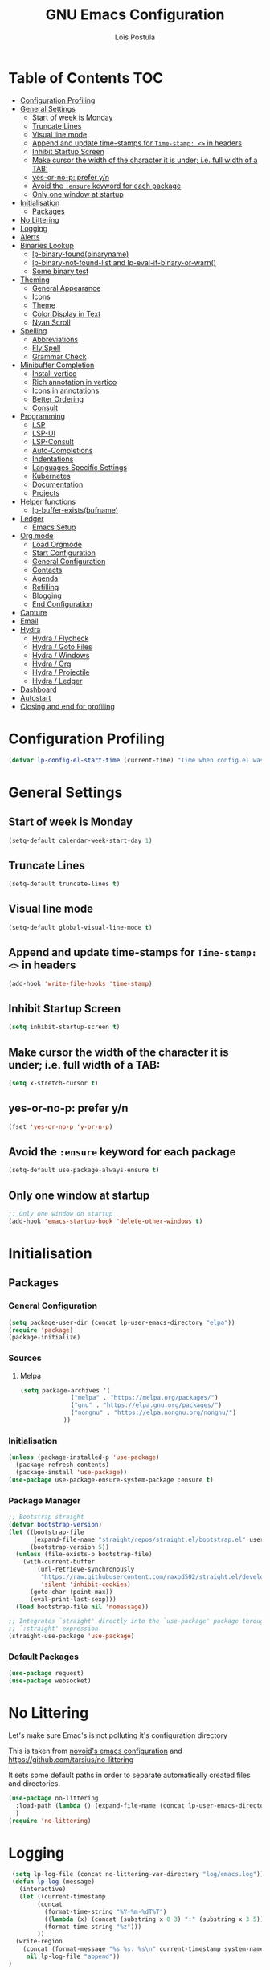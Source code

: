 
#+AUTHOR: Loïs Postula
#+TITLE: GNU Emacs Configuration

* Table of Contents  :TOC:
- [[#configuration-profiling][Configuration Profiling]]
- [[#general-settings][General Settings]]
  - [[#start-of-week-is-monday][Start of week is Monday]]
  - [[#truncate-lines][Truncate Lines]]
  - [[#visual-line-mode][Visual line mode]]
  - [[#append-and-update-time-stamps-for-time-stamp--in-headers][Append and update time-stamps for =Time-stamp: <>= in headers]]
  - [[#inhibit-startup-screen][Inhibit Startup Screen]]
  - [[#make-cursor-the-width-of-the-character-it-is-under-ie-full-width-of-a-tab][Make cursor the width of the character it is under; i.e. full width of a TAB:]]
  - [[#yes-or-no-p-prefer-yn][yes-or-no-p: prefer y/n]]
  - [[#avoid-the-ensure-keyword-for-each-package][Avoid the =:ensure= keyword for each package]]
  - [[#only-one-window-at-startup][Only one window at startup]]
- [[#initialisation][Initialisation]]
  - [[#packages][Packages]]
- [[#no-littering][No Littering]]
- [[#logging][Logging]]
- [[#alerts][Alerts]]
- [[#binaries-lookup][Binaries Lookup]]
  - [[#lp-binary-foundbinaryname][lp-binary-found(binaryname)]]
  - [[#lp-binary-not-found-list-and-lp-eval-if-binary-or-warn][lp-binary-not-found-list and lp-eval-if-binary-or-warn()]]
  - [[#some-binary-test][Some binary test]]
- [[#theming][Theming]]
  - [[#general-appearance][General Appearance]]
  - [[#icons][Icons]]
  - [[#theme][Theme]]
  - [[#color-display-in-text][Color Display in Text]]
  - [[#nyan-scroll][Nyan Scroll]]
- [[#spelling][Spelling]]
  - [[#abbreviations][Abbreviations]]
  - [[#fly-spell][Fly Spell]]
  - [[#grammar-check][Grammar Check]]
- [[#minibuffer-completion][Minibuffer Completion]]
  - [[#install-vertico][Install vertico]]
  - [[#rich-annotation-in-vertico][Rich annotation in vertico]]
  - [[#icons-in-annotations][Icons in annotations]]
  - [[#better-ordering][Better Ordering]]
  - [[#consult][Consult]]
- [[#programming][Programming]]
  - [[#lsp][LSP]]
  - [[#lsp-ui][LSP-UI]]
  - [[#lsp-consult][LSP-Consult]]
  - [[#auto-completions][Auto-Completions]]
  - [[#indentations][Indentations]]
  - [[#languages-specific-settings][Languages Specific Settings]]
  - [[#kubernetes][Kubernetes]]
  - [[#documentation][Documentation]]
  - [[#projects][Projects]]
- [[#helper-functions][Helper functions]]
  - [[#lp-buffer-existsbufname][lp-buffer-exists(bufname)]]
- [[#ledger][Ledger]]
  - [[#emacs-setup][Emacs Setup]]
- [[#org-mode][Org mode]]
  - [[#load-orgmode][Load Orgmode]]
  - [[#start-configuration][Start Configuration]]
  - [[#general-configuration][General Configuration]]
  - [[#contacts][Contacts]]
  - [[#agenda][Agenda]]
  - [[#refilling][Refilling]]
  - [[#blogging][Blogging]]
  - [[#end-configuration][End Configuration]]
- [[#capture][Capture]]
- [[#email][Email]]
- [[#hydra][Hydra]]
  - [[#hydra--flycheck][Hydra / Flycheck]]
  - [[#hydra--goto-files][Hydra / Goto Files]]
  - [[#hydra--windows][Hydra / Windows]]
  - [[#hydra--org][Hydra / Org]]
  - [[#hydra--projectile][Hydra / Projectile]]
  - [[#hydra--ledger][Hydra / Ledger]]
- [[#dashboard][Dashboard]]
- [[#autostart][Autostart]]
- [[#closing-and-end-for-profiling][Closing and end for profiling]]

* Configuration Profiling
#+begin_src emacs-lisp
  (defvar lp-config-el-start-time (current-time) "Time when config.el was started")
#+end_src
* General Settings
** Start of week is Monday
#+BEGIN_SRC emacs-lisp
(setq-default calendar-week-start-day 1)
#+END_SRC
** Truncate Lines
#+begin_src emacs-lisp
(setq-default truncate-lines t)
#+end_src
** Visual line mode
#+begin_src emacs-lisp
(setq-default global-visual-line-mode t)
#+end_src
** Append and update time-stamps for =Time-stamp: <>= in headers
#+BEGIN_SRC emacs-lisp
(add-hook 'write-file-hooks 'time-stamp)
#+END_SRC
** Inhibit Startup Screen
#+begin_src emacs-lisp
(setq inhibit-startup-screen t)
#+end_src
** Make cursor the width of the character it is under; i.e. full width of a TAB:
#+BEGIN_SRC emacs-lisp
(setq x-stretch-cursor t)
#+END_SRC
** yes-or-no-p: prefer y/n
#+begin_src emacs-lisp
(fset 'yes-or-no-p 'y-or-n-p)
#+end_src
** Avoid the =:ensure= keyword for each package 
#+begin_src emacs-lisp
(setq-default use-package-always-ensure t)
#+end_src
** Only one window at startup
#+begin_src emacs-lisp
  ;; Only one window on startup
  (add-hook 'emacs-startup-hook 'delete-other-windows t)
#+end_src
* Initialisation
** Packages
*** General Configuration
#+BEGIN_SRC emacs-lisp
  (setq package-user-dir (concat lp-user-emacs-directory "elpa"))
  (require 'package)
  (package-initialize)
#+END_SRC
*** Sources
**** Melpa
#+BEGIN_SRC emacs-lisp
  (setq package-archives '(
			    ("melpa" . "https://melpa.org/packages/")
			    ("gnu" . "https://elpa.gnu.org/packages/")
			    ("nongnu" . "https://elpa.nongnu.org/nongnu/")
			  ))
#+END_SRC
*** Initialisation
#+BEGIN_SRC emacs-lisp
(unless (package-installed-p 'use-package)
  (package-refresh-contents)
  (package-install 'use-package))
(use-package use-package-ensure-system-package :ensure t)
#+END_SRC
*** Package Manager
#+BEGIN_SRC emacs-lisp
;; Bootstrap straight
(defvar bootstrap-version)
(let ((bootstrap-file
       (expand-file-name "straight/repos/straight.el/bootstrap.el" user-emacs-directory))
      (bootstrap-version 5))
  (unless (file-exists-p bootstrap-file)
    (with-current-buffer
        (url-retrieve-synchronously
         "https://raw.githubusercontent.com/raxod502/straight.el/develop/install.el"
         'silent 'inhibit-cookies)
      (goto-char (point-max))
      (eval-print-last-sexp)))
  (load bootstrap-file nil 'nomessage))

;; Integrates `straight' directly into the `use-package' package through the
;; `:straight' expression.
(straight-use-package 'use-package)
#+END_SRC
*** Default Packages
#+BEGIN_SRC emacs-lisp
(use-package request)
(use-package websocket)
#+END_SRC
* No Littering



Let's make sure Emac's is not polluting it's configuration directory

This is taken from [[https://github.com/novoid/dot-emacs/blob/master/config.org#no-littering][novoid's emacs configuration]] and https://github.com/tarsius/no-littering

It sets some default paths in order to separate automatically created
files and directories.

#+BEGIN_SRC emacs-lisp
(use-package no-littering
  :load-path (lambda () (expand-file-name (concat lp-user-emacs-directory "contrib/no-littering/")))
  )
(require 'no-littering)
#+END_SRC
* Logging
#+begin_src emacs-lisp
 (setq lp-log-file (concat no-littering-var-directory "log/emacs.log"))
 (defun lp-log (message)
   (interactive)
   (let ((current-timestamp
        (concat
          (format-time-string "%Y-%m-%dT%T")
          ((lambda (x) (concat (substring x 0 3) ":" (substring x 3 5)))
          (format-time-string "%z")))
        ))
  (write-region
    (concat (format-message "%s %s: %s\n" current-timestamp system-name message))
     nil lp-log-file "append"))
)
#+end_src
* Alerts
#+begin_src emacs-lisp
  (use-package alert
    :ensure t
    :config
     (setq alert-default-style 'libnotify)
     (setq alert-persist-idle-time 60)
     )
(defun my-alert (mymessage)
"wrapper for high-prio (sticky?) alert"
   (interactive)
   (when (not noninteractive)
     ;; only in interactive mode:

     (setq mymessage (concat mymessage "\n\n" (concat
         (format-time-string "%Y-%m-%dT%T")
         ((lambda (x) (concat (substring x 0 3) ":" (substring x 3 5)))
             (format-time-string "%z")))))
     (message mymessage)
     (alert mymessage :severity 'high))
)

(defun my-flash (mymessage)
"wrapper for low-prio (non-sticky) alert flash"
   (interactive)
   (when (not noninteractive)
     ;; only in interactive mode:

     (setq mymessage (concat mymessage "\n\n" (concat
         (format-time-string "%Y-%m-%dT%T")
         ((lambda (x) (concat (substring x 0 3) ":" (substring x 3 5)))
             (format-time-string "%z")))))
     (message mymessage)
     (alert mymessage))
)
#+end_src
* Binaries Lookup
Let's define functions that can help us locate a binary and output a warning if the binary is not found

This is taken from [[https://github.com/novoid/dot-emacs/blob/master/config.org#no-littering][novoid's emacs configuration]].

** lp-binary-found(binaryname)
=lp-binary-found(binaryname)= returns the path where a binary executable can be found within the exec-path.

It also checks certain operatin system/binary combinations which aren't likely in the exec-path
#+begin_src emacs-lisp
(defun lp-binary-found(binaryname)
  (cond
    (t
      (locate-file binaryname exec-path exec-suffixes 1))
  ))
#+end_src

** lp-binary-not-found-list and lp-eval-if-binary-or-warn()

=lp-eval-if-binary-or-warn (binaryname &optional warningtext)= checks if a binary can be found in the path via =lp-binary-found()=.

If not found, a warning message is printed which can be defined as an optional parameter as well. Additionally, the not found binaries are collected in the variable =lp-binary-not-found-list=. 
#+begin_src emacs-lisp
  (defvar lp-binary-not-found-list nil
    "Holds a list of binaries which could be not found via lp-eval-if-binary-or-warn()"
    )

  (defun lp-eval-if-binary-or-warn (binaryname &optional warningtext)
    (or warningtext (setq warningtext (concat "»»» I could not locate the PATH-binary for: " binaryname)))
    (let* ((binarypath (lp-binary-found binaryname)))
      (if binarypath
         ;; binary was found in exec-path
         (concat binarypath)
         (progn
	   ;; binary NOT found in exec-path:
	   (message warningtext)
	   (if lp-binary-not-found-list
	       (add-to-list 'lp-binary-not-found-list binaryname)
	       (setq lp-binary-not-found-list (list binaryname))
	       )
	   )
	   )))
#+end_src

** Some binary test
#+begin_src emacs-lisp
(lp-eval-if-binary-or-warn "firefox")
(lp-eval-if-binary-or-warn "grep")
(lp-eval-if-binary-or-warn "ls" "Could not find ls in path")
#+end_src

* Theming

** General Appearance
*** No tool bar, no scroll bar, no menu bar
#+begin_src emacs-lisp
  (tool-bar-mode -1)
  (scroll-bar-mode -1)
  (menu-bar-mode -1)
#+end_src
*** Window division
#+begin_src emacs-lisp
  (setq window-divider-default-places 'right-only
	window-divider-default-right-width 1)
  (set-face-attribute 'window-divider nil
		      :foreground (face-foreground 'default))
  (window-divider-mode +1)
#+end_src
** Icons
#+begin_src emacs-lisp
(use-package all-the-icons
  :if (display-graphic-p)
  :commands all-the-icons-install-fonts
  :config (unless (find-font (font-spec :name "all-the-icons"))
            (all-the-icons-install-fonts t)))
#+end_src
** Theme
 #+begin_src emacs-lisp
 (use-package doom-themes
   :config
   (load-theme 'doom-tomorrow-night t)
   (doom-themes-org-config))

 (use-package doom-modeline
   :init (doom-modeline-mode)
   :custom
   (doom-modeline-icon (display-graphic-p))
   (doom-modeline-mu4e t))

 (use-package solaire-mode
   :defer 0.1
   :custom (solaire-mode-remap-fringe t)
   :config (solaire-global-mode))
 #+end_src
** Color Display in Text
#+begin_src emacs-lisp
  (use-package rainbow-mode
    :delight
    :hook ((prog-mode text-mode) . rainbow-mode))
#+end_src
** Nyan Scroll
#+begin_src emacs-lisp
  (use-package nyan-mode
    :ensure t ;; install package if not found OR: (setq use-package-always-ensure t)
    :init
    (setq nyan-bar-length 20);; reduce length on narrow upward/tilted display
    :config
    (nyan-mode t)
    )
#+end_src
* Spelling
** DONE Abbreviations
- State "DONE"       from "SOMEDAY"    [2022-01-13 do 14:50]
#+begin_src emacs-lisp
  (use-package abbrev
    :ensure nil
    :delight
    :hook (text-mode . abbrev-mode)
    :custom (abbrev-file-name (expand-file-name (concat lp-user-emacs-directory "abbrev_defs")))
    :config
    (if (file-exists-p abbrev-file-name)
	(quietly-read-abbrev-file)))
#+end_src
** Fly Spell
#+begin_src emacs-lisp
  (use-package flyspell
    :ensure nil
    :delight
    :hook ((text-mode . flyspell-mode)
	   (prog-mode . flyspell-prog-mode))
    :custom
    ;; Add correction to abbreviation table.
    (flyspell-abbrev-p t)
    (flyspell-default-dictionary "en_US")
    (flyspell-issue-message-flag nil)
    (flyspell-issue-welcome-flag nil)

    (use-package grammarly
      :load-path (lambda () (expand-file-name (concat lp-user-emacs-directory "contrib/grammarly")))
      :ensure t
      :config
      (
       (grammarly-username "lois@postu.la")
       (grammarly-password "PiL0KCKEdSlpwafAnkJO") 

       ))
    (use-package flycheck-grammarly
      :load-path (lambda () (expand-file-name (concat lp-user-emacs-directory "contrib/flycheck-grammarly/")))
      :ensure t
      ))
#+end_src
Keybindings
#+begin_src emacs-lisp
  ;; easy spell check
  (global-set-key (kbd "<f8>") 'ispell-word)
  (global-set-key (kbd "C-S-<f8>") 'flyspell-mode)
  (global-set-key (kbd "C-M-<f8>") 'flyspell-buffer)
  (global-set-key (kbd "C-<f8>") 'flyspell-check-previous-highlighted-word)
  (defun flyspell-check-next-highlighted-word ()
    "Custom function to spell check next highlighted word"
    (interactive)
    (flyspell-goto-next-error)
    (ispell-word)
    )
  (global-set-key (kbd "M-<f8>") 'flyspell-check-next-highlighted-word)
#+end_src
** Grammar Check
Grammar checking using ltex
#+begin_src emacs-lisp
  (use-package lsp-ltex
    :ensure t
    :hook (text-mode . (lambda ()
			 (require 'lsp-ltex)
		;	 (add-to-list 'lsp-language-id-configuration '(org-mode . "org"))
     (setq lsp-ltex-log-level "info")

			 (lsp))))  ; or lsp-deferred
#+end_src
* Minibuffer Completion
Mini buffer is where we type emacs commands
** Install vertico
#+begin_src emacs-lisp
  (use-package vertico
    :straight (:files (:defaults "extensions/*"))
    :init (vertico-mode)
    :bind (:map vertico-map
		("C-<backspace>" . vertico-directory-up))
    :custom (vertico-cycle t)
    :custom-face (vertico-current ((t (:background "#1d1f21")))))
#+end_src
** Rich annotation in vertico
#+begin_src emacs-lisp
  (use-package marginalia
    :after vertico
    :init (marginalia-mode)
    :custom
    (marginalia-annotators '(marginalia-annotators-heavy marginalia-annotators-light nil)))
#+end_src
** Icons in annotations
#+begin_src emacs-lisp
  (use-package all-the-icons-completion
    :after (marginalia all-the-icons)
    :hook (marginalia-mode . all-the-icons-completion-marginalia-setup))
#+end_src
** Better Ordering
#+begin_src emacs-lisp
  (use-package orderless
    :custom
    (completion-category-defaults nil)
    (completion-category-overrides '((file (styles . (partial-completion)))))
    (completion-styles '(orderless)))
#+end_src
** Consult
#+begin_src emacs-lisp
  (use-package consult
    :after projectile
    :bind  (;; Related to the control commands.
	    ("<help> a" . consult-apropos)
	    ("C-x b" . consult-buffer)
	    ("C-x M-:" . consult-complex-command)
	    ("C-c k" . consult-kmacro)
	    ;; Related to the navigation.
	    ("M-g a" . consult-org-agenda)
	    ("M-g e" . consult-error)
	    ("M-g g" . consult-goto-line)
	    ("M-g h" . consult-org-heading)
	    ("M-g i" . consult-imenu)
	    ("M-g k" . consult-global-mark)
	    ("M-g l" . consult-line)
	    ("M-g m" . consult-mark)
	    ("M-g o" . consult-outline)
	    ("M-g I" . consult-project-imenu)
	    ;; Related to the search and selection.
	    ("M-s G" . consult-git-grep)
	    ("M-s g" . consult-grep)
	    ("M-s k" . consult-keep-lines)
	    ("M-s l" . consult-locate)
	    ("M-s m" . consult-multi-occur)
	    ("M-s r" . consult-ripgrep)
	    ("M-s u" . consult-focus-lines)
	    ("M-s f" . consult-find))
    :custom
    (completion-in-region-function #'consult-completion-in-region)
    (consult-narrow-key "<")
    (consult-project-root-function #'projectile-project-root)
    ;; Provides consistent display for both `consult-register' and the register
    ;; preview when editing registers.
    (register-preview-delay 0)
    (register-preview-function #'consult-register-preview))
#+end_src
* Programming
** LSP
#+begin_src emacs-lisp
  (use-package lsp-mode
    :ensure t
    :init
    (setq lsp-keymap-prefix "C-c l")
    :commands lsp lsp-deferred
    :custom
    (lsp-enable-snippet nil)
					  ; rust
    (lsp-rust-analyzer-cargo-watch-command "clippy")
    (lsp-eldoc-render-all t)
    (lsp-idle-delay 0.6)
    (lsp-rust-analyzer-server-display-inlay-hints t)
    (lsp-rust-analyzer-display-lifetime-elision-hints-enable "skip_trivial")
    (lsp-rust-analyzer-display-chaining-hints t)
    (lsp-rust-analyzer-display-lifetime-elision-hints-use-parameter-names t)
    (lsp-rust-analyzer-display-closure-return-type-hints t)
    (lsp-rust-analyzer-display-parameter-hints t)
    (lsp-rust-analyzer-display-reborrow-hints t)
    :config
    (add-hook 'lsp-mode-hook 'lsp-ui-mode)
    )
#+end_src
** LSP-UI
#+begin_src emacs-lisp
  (use-package lsp-ui
    :ensure t
    :after lsp
    :commands lsp-ui-mode
    :hook (lsp-mode . lsp-ui-mode)
	:config
	(setq lsp-ui-sideline-enable t)
	(setq lsp-ui-sideline-show-hover t)
	(setq lsp-ui-doc-position 'bottom)
	(lsp-ui-peek-always-show t)
	;; lsp config stuff
	(setq lsp-enable-links t)
	(setq lsp-signature-render-documentation t)
	(setq lsp-headerline-breadcrumb-enable t)
	(setq lsp-ui-doc-enable t)
	(setq lsp-completion-enable-additional-text-edit nil)
	(setq web-mode-enable-current-element-highlight t)
	(lsp-ui-doc-show)		
    )
#+end_src
** LSP-Consult
#+begin_src emacs-lisp
  (use-package consult-lsp
    :commands (consult-lsp-diagnostics consult-lsp-symbols))
#+end_src
** Auto-Completions
#+begin_src emacs-lisp
  (use-package company
    :ensure t
    :config
    (setq company-idle-delay 0.5)
    (setq company-minimum-prefix-length 1)
  
    (add-hook 'after-init-hook 'global-company-mode)
    )

  (use-package yasnippet
    :ensure t
    :config
    (yas-reload-all)
    (add-hook 'prog-mode-hook 'yas-minor-mode)
    (add-hook 'text-mode-hook 'yas-minor-mode))

  (defun company-yasnippet-or-completion ()
    (interactive)
    (or (do-yas-expand)
	(company-complete-common)))

  (defun check-expansion ()
    (save-excursion
      (if (looking-at "\\_>") t
	(backward-char 1)
	(if (looking-at "\\.") t
	  (backward-char 1)
	  (if (looking-at "::") t nil)))))

  (defun do-yas-expand ()
    (let ((yas/fallback-behavior 'return-nil))
      (yas/expand)))

  (defun tab-indent-or-complete ()
    (interactive)
    (if (minibufferp)
	(minibuffer-complete)
      (if (or (not yas/minor-mode)
	      (null (do-yas-expand)))
	  (if (check-expansion)
	      (company-complete-common)
	    (indent-for-tab-command)))))
#+end_src
** Indentations
Let's use the =aggressive indentations= package
#+begin_src emacs-lisp
(use-package aggressive-indent
  :custom (aggressive-indent-comments-too t))
#+end_src
** Languages Specific Settings
*** Elisp (emacs-lisp)
**** Indentations
#+begin_src emacs-lisp
  (add-hook
   'emacs-lisp-mode-hook #'aggressive-indent-mode
   )
#+end_src
**** Parenthesis
Do not use [[https://www.emacswiki.org/emacs/AutoFillMode][Auto Fill Mode]] for Lisp mode:
#+BEGIN_SRC emacs-lisp
(add-hook 'emacs-lisp-mode-hook 'turn-off-auto-fill)
#+END_SRC

When editing code that uses parenthesis, enabling this does highlight
the matching parenthesis:
#+BEGIN_SRC emacs-lisp
(show-paren-mode t)
#+END_SRC

Enable electric pairs
#+begin_src emacs-lisp
  (electric-pair-mode 1)
#+end_src
*** YML
#+begin_src emacs-lisp
  (use-package yaml-mode
  :delight "ψ"
  :hook (yaml-mode . lsp-deferred)
  :mode ("\\.\\(yaml\\|yml\\)\\'"))
#+end_src
*** Dockerfile
#+begin_src emacs-lisp
  (use-package dockerfile-mode :delight "δ" :mode "Dockerfile\\'")
#+end_src
*** Terraform
#+begin_src emacs-lisp
  (
   use-package terraform-mode :mode ("\\.\\(tf\\|tfvars\\)\\'")
   :custom
   (terraform-indent-level 4))
#+end_src
*** Rust
**** COMMENT Rustic
`Rustic` is an extension of `rust-mode`
#+begin_src emacs-lisp

  (use-package rustic
    :ensure t
    (setq rustic-format-on-save t)
    (add-hook 'rustic-mode-hook 'rk/rustic-mode-hook))

  (defun rk/rustic-mode-hook ()
    (when buffer-file-name
      (setq-local buffer-save-without-query t)))
#+end_src

** Kubernetes
Let's use kubernetes-el to manage kubernetes cluster with Emacs
#+begin_src emacs-lisp
  (use-package kubernetes
    :ensure t
    :commands (kubernetes-overview))

  ;; If you want to pull in the Evil compatibility package.
  (use-package kubernetes-evil
    :ensure t
    :after kubernetes)

  (fset 'k8s 'kubernetes-overview)
#+end_src
** Documentation
#+begin_src emacs-lisp
  (use-package helpful
    :commands (helpful-at-point
	       helpful-callable
	       helpful-command
	       helpful-function
	       helpful-key
	       helpful-macro
	       helpful-variable)
    :bind
    ([remap display-local-help] . helpful-at-point)
    ([remap describe-function] . helpful-callable)
    ([remap describe-variable] . helpful-variable)
    ([remap describe-symbol] . helpful-symbol)
    ([remap describe-key] . helpful-key)
    ([remap describe-command] . helpful-command))
#+end_src
** Projects
#+begin_src emacs-lisp
  (use-package projectile
    :diminish (projectile-mode)
    :custom
    (projectile-enable-caching t)
    (projectile-keymap-prefix (kbd "C-c C-p"))
    (projectile-mode-line '(:eval (projectile-project-name)))
    (projectile-project-search-path '("~/Projects"))
    :config (projectile-global-mode))

  (use-package consult-projectile
    :after (consult projectile)
    :straight (consult-projectile :type git :host gitlab :repo
				  "OlMon/consult-projectile" :branch "master")
    :commands (consult-projectile))

  (use-package ibuffer-projectile
    :after ibuffer
    :preface
    (defun my/ibuffer-projectile ()
      (ibuffer-projectile-set-filter-groups)
      (unless (eq ibuffer-sorting-mode 'alphabetic)
	(ibuffer-do-sort-by-alphabetic))))
#+end_src
* Helper functions
** lp-buffer-exists(bufname)
Checks wether or not a buffer exists
#+begin_src emacs-lisp
  (defun lp-buffer-exists (bufname)
    (not  (eq nil (get-buffer bufname)))
    )
#+end_src
* Ledger
Ledger is a tool used to track money, using a double entry accounting system. Let's give it a shot
** Emacs Setup
#+begin_src emacs-lisp
  (use-package ledger-mode
    :mode ("\\.\\(dat\\)\\'")
    :preface
    (defun lp/ledger-save ()
      "Clear the ledger buffer at each save."
      (interactive)
      (ledger-mode-clean-buffer)
      (save-buffer))
    :bind (:map ledger-mode-map
		("C-x C-s" . lp/ledger-save))
    :hook (leder-mode . ledger-flymake-enable)
    :custom
    ;;(ledger-clear-whole-transactions t)
    (ledger-reconcile-default-commodity "€")
    (ledger-post-amount-alignment-column 65)
    (ledger-reports
     '(("account statement" "%(binary) reg --real --pedantic -f ~/org/ledger/ledger.dat ^%(account)")
       ("balance sheet" "%(binary) --real --pedantic -f ~/org/ledger/ledger.dat bal ^Assets ^Liabilities ^equity --depth 3"))
     (ledger-report-use-header-line nil)))  
#+end_src
* Org mode
** Load Orgmode
#+begin_src emacs-lisp
  (straight-use-package 'org)
  (use-package org
    :ensure org-contrib)
#+end_src
** Start Configuration
This section deals with profiling and debugging start of the configuration
#+begin_src emacs-lisp
  (defvar lp-org-config-start-time (current-time) "Time when org-mode config was started")
  (message "★→ Org-mode")
#+end_src
** General Configuration
*** Org File Path
#+begin_src emacs-lisp
  (setq lp-org-files-path "~/org/")
#+end_src
*** Assign file extensions to Org-mode
#+begin_src emacs-lisp
  (add-to-list 'auto-mode-alist '("\\.\\(org\\|org_archive\\|txt\\)$" . org-mode)) 
#+end_src
*** Associate file without an auto-mode alist entry to =org-mode=
#+begin_src emacs-lisp
  (add-to-list 'auto-mode-alist '("'" . org-mode) t)
#+end_src
*** Enable Clean View
=Clean View= allows org mode to use indentation to separate headings levels
#+begin_src org
  
#+end_src
*** Nice looking bullets for headings
#+begin_src emacs-lisp
  (use-package org-bullets
    :ensure t
    :config
    (add-hook 'org-mode-hook  (lambda () (org-bullets-mode 1)))
    )
#+end_src
*** Enhanced highlighting of Babel Blocks
#+begin_src emacs-lisp
  (defface org-block
    '((t (:background "#1a1a1a")))
    "Face used for the source block blackground.")
#+end_src
*** TOC
Automatically uip[date the table of contentes of a =.org= files. Only need to add =:TOC= tag to the first heading of these table of contents
#+begin_src emacs-lisp
  (use-package toc-org
    :after org
    :hook (org-mode . toc-org-enable)
    )
#+end_src
*** Todo Keywords and Faces
**** Keywords
#+begin_src emacs-lisp
  (setq org-todo-keywords '((sequence "TODO(t)" "STARTED(s)" "WAITING(w@/!)" "SOMEDAY(S!)" "|" "DONE(d!/!)" "CANCELLED(c@/!)")))
#+end_src
**** Faces
#+begin_src emacs-lisp
  (setq org-todo-keyword-faces
      (quote (("TODO"      :foreground "lightblue"    :weight bold)
	      ("STARTED"   :foreground "red"          :weight bold)
	      ("WAITING"   :foreground "orange"       :weight bold)
	      ("DONE"      :foreground "forest green" :weight bold)
	      ("SOMEDAY"   :foreground "magenta"      :weight bold)
	      ("CANCELLED" :foreground "forest green" :weight bold))))
#+end_src
*** KeyBinding
**** Linking
#+begin_src emacs-lisp
  (global-set-key (kbd "C-c l") 'org-store-link)
  (global-set-key (kbd "C-c C-l") 'org-insert-link)
#+end_src
** Contacts
#+begin_src emacs-lisp
  (use-package org-contacts
    :after org
    :ensure nil
    :custom
    (org-contacts-address-property "CITY")
    (org-contacts-birthday-property "BIRTHDAY")
    (org-contacts-files (list (concat lp-org-files-path "contacts.org")))
    )
#+end_src
** Agenda
**** Agenda Files
***** Work files
#+begin_src emacs-lisp
  (setq lp-work-agenda-files (append ` (
					,(concat lp-org-files-path "fmsc.org")
					)))
#+end_src
***** Non work Files
#+begin_src emacs-lisp
  (setq lp-non-work-agenda-files ( append ` (
					     ,(concat lp-org-files-path "inbox.org")
					     ,(concat lp-org-files-path "tickler.org")
					     ,(concat lp-org-files-path "misc.org")
					     ,(concat lp-org-files-path "projects.org")
					     ,(concat lp-org-files-path "notes.org")
					     ,(concat lp-org-files-path "contacts.org")
					     ,(concat lp-org-files-path "agenda/calendar.org")
					     ,(concat lp-org-files-path "agenda/work.org")
					     ,(concat lp-org-files-path "agenda/routine.org")
					     ,(concat lp-org-files-path "agenda/review.org")
					     ,(concat lp-org-files-path "agenda/people.org")
					     ,(concat lp-org-files-path "agenda/organizer.org")
					     )))
#+end_src
***** All Agenda Files
 #+begin_src emacs-lisp
  (setq org-agenda-files (append lp-work-agenda-files lp-non-work-agenda-files))
 #+end_src
**** Settings
***** Agenda Groups
#+begin_src emacs-lisp
  (setq  org-agenda-compact-blocks  t)
#+end_src
***** Compact Agenda view
#+begin_src emacs-lisp :tangle no
  (setq  org-agenda-compact-blocks  t)
#+end_src
**** Helper functions
***** super-agenda
#+begin_src emacs-lisp
  (use-package org-super-agenda
    :ensure t
    :config
    (org-super-agenda-mode)
    (setq super-agenda-groups
	  '(
	    (:name "Today" :time-grid t)
	    )
	  ))

  (global-set-key (kbd "C-c a") #'org-agenda)

  (defun lp-super-agenda()
    "generates my super-agenda"
    (interactive)
    (org-super-agenda-mode)
    (let
	((org-super-agenda-groups super-agenda-groups))
      (org-agenda nil "a")
      )
    )

  (defun lp-org-agenda (&optional arg)
    "Opens the already opened agenda or opens new one instead. With
     universal prefix, use business agenda."
    (interactive "P")
    (setq lp-org-agenda-start-time (current-time))

    (setq lp-org-agenda-tags-column (- (- (window-total-width) 3)))
    (setq org-agenda-tags-column lp-org-agenda-tags-column) ;; total width minus 3

    (if (lp-buffer-exists "*Org Agenda*")
	(switch-to-buffer "*Org Agenda*")
      (progn
	(lp-super-agenda)

	(setq current-timestamp
	      (concat
	       (format-time-string "%Y-%m-%dT%T")
	       ((lambda (x) (concat (substring x 0 3) ":" (substring x 3 5)))
		(format-time-string "%z"))))
	(when (> (string-to-number (emacs-uptime "%m")) 2) ;; only flash when not part of the boot process (= Emacs runs longer than 2 minutes)
	  (my-flash (format-message "Agenda built.\n(took %.2fs)" (float-time (time-subtract (current-time) lp-org-agenda-start-time))))
	  )
	(lp-log (format-message "my-org-agenda took %.2fs" (float-time (time-subtract (current-time) lp-org-agenda-start-time))))

	)
      )
    )

#+end_src
** Refilling
*** Target should includes any file contributing to the agenda
#+begin_src emacs-lisp
  (setq org-refile-targets (quote (
				   (lp-work-agenda-files :maxlevel . 4)
				   (lp-non-work-agenda-files :maxlevel . 4)
				   )))
#+end_src
*** Target should start with file name
#+begin_src emacs-lisp
  (setq org-refile-use-outline-path (quote file))
#+end_src
*** Activate Caching of targets
#+begin_src emacs-lisp
  (setq org-refile-use-cache t)
#+end_src
*** Targets complete directly with IDO
#+begin_src emacs-lisp
  (setq org-outline-path-complete-in-steps nil)
#+end_src
*** Allow refile to create parent tasks with confirmation
#+begin_src emacs-lisp
  (setq org-refile-allow-creating-parent-nodes (quote confirm))
#+end_src
** Blogging
Let's give a try to org-mode for blogging
#+begin_src emacs-lisp
  (use-package ox-hugo
    :ensure t
    :after ox)
#+end_src
** End Configuration
#+begin_src emacs-lisp
  (message "→★ orgmode finished in %.2fs" (float-time (time-subtract (current-time) lp-org-config-start-time)))
#+end_src
* Capture
Capture is used for template management
#+begin_src emacs-lisp
  (use-package org-capture
    :ensure nil
    :after org
    :preface
    (defvar lp/org-ledger-visa-template "%(org-read-date) %^{Payee}
      Expenses:%^{Account}  %^{Amount} EUR
      Liabilities:Visa:Postula Conceptions:Main  %^{Amount} EUR" "Template for credit card transaction with ledger.")
    :custom
    (org-capture-templates
     `(("l" "Ledger")
       ("lv" "Visa" plain (file ,(format "~/org/ledger/ledger-%s.dat" (format-time-string "%Y"))),
	lp/org-ledger-visa-template
	:empty-lines 1
	:immediate-finish t)
       ("t" "Todo [inbox]" entry
	(file+headline "~/org/inbox.org" "Tasks")
	"* TODO %i%?")
       ("T" "Tickler" entry
	(file+headline "~/org/tickler.org" "Tickler")
	"* %i%? \n %U")
       )))

  (global-set-key (kbd "C-c c") #'org-capture)
#+end_src
* Email
#+begin_src emacs-lisp
  (use-package mu4e
    :ensure nil
    :hook (mu4e-compose-mode . turn-off-auto-fill)
    :bind (:map mu4e-headers-mode-map
		("M-[" . scroll-down-command)
		("M-]" . scroll-up-command))
    )
#+end_src
* Hydra
Hydra allows you to create menu for mode
#+begin_src emacs-lisp
  (use-package hydra
    :bind(
	  ("C-c f" . hydra-flycheck/body)
	  ("C-c l" . hydra-ledger/body)
	  ("C-c g" . hydra-go-to-file/body)
	  ("C-c o" . hydra-org/body)
	  ("C-c p" . hydra-projectile/body)
	  ("C-c w" . hydra-windows/body)
	  )
    )


  (use-package major-mode-hydra
    :after hydra
    :preface
    (defun with-alltheicon (icon str &optional height v-adjust face)
      "Display an icon from all-the-icon."
      (s-concat (all-the-icons-alltheicon icon :v-adjust (or v-adjust 0) :height (or height 1) :face face) " " str))

    (defun with-faicon (icon str &optional height v-adjust face)
      "Display an icon from Font Awesome icon."
      (s-concat (all-the-icons-faicon icon ':v-adjust (or v-adjust 0) :height (or height 1) :face face) " " str))

    (defun with-fileicon (icon str &optional height v-adjust face)
      "Display an icon from the Atom File Icons package."
      (s-concat (all-the-icons-fileicon icon :v-adjust (or v-adjust 0) :height (or height 1) :face face) " " str))

    (defun with-octicon (icon str &optional height v-adjust face)
      "Display an icon from the GitHub Octicons."
      (s-concat (all-the-icons-octicon icon :v-adjust (or v-adjust 0) :height (or height 1) :face face) " " str)))
#+end_src
** Hydra / Flycheck
#+begin_src emacs-lisp
  (pretty-hydra-define hydra-flycheck
		       (:hint nil :color teal :quit-key "q" :title (with-faicon "plane" "Flycheck" 1 -0.05))
		       ("Checker"
			(("?" flycheck-describe-checker "describe")
			 ("d" flycheck-disable-checker "disable")
			 ("m" flycheck-mode "mode")
			 ("s" flycheck-select-checker "select"))
			"Errors"
			(("<" flycheck-previous-error "previous" :color pink)
			 (">" flycheck-next-error "next" :color pink)
			 ("f" flycheck-buffer "check")
			 ("l" flycheck-list-errors "list"))
			"Other"
			(("M" flycheck-manual "manual")
			 ("v" flycheck-verify-setup "verify setup"))))
#+end_src
** Hydra / Goto Files
#+begin_src emacs-lisp
  (pretty-hydra-define hydra-go-to-file
    (:hint nil :color teal :quit-key "q" :title (with-octicon "file-symlink-file" "Go To" 1 -0.05))
    ("Agenda"
     (("ac" (find-file "~/.org/agenda/contacts.org") "contacts")
      ("ai" (find-file "~/org/agenda/inbox.org") "inbox")
      ("af" (find-file "~/org/fmsc.org") "fmsc"))
     "Blog"
     (("bm" (find-file "~/org/blog/blog.org") "main"))
     "Config"
     (("ce" (find-file "~/.emacs.d/config.org") "emacs"))
     "Ledger"
     (("lm" (find-file "~/org/ledger/ledger.dat") "main")
     ("lc" (find-file "~/org/ledger/ledger-2022.dat") "current"))
     "Other"
     (("ob" (find-file "~/org/other/books.org") "book"))))
#+end_src
** Hydra / Windows
#+begin_src emacs-lisp
  (pretty-hydra-define hydra-windows
    (:hint nil :forein-keys warn :quit-key "q" :title (with-faicon "windows" "Windows" 1 -0.05))
    ("Window"
     (("b" balance-windows "balance")
      ("i" enlarge-window "heighten")
      ("j" shrink-window-horizontally "narrow")
      ("k" shrink-window "lower")
      ("u" winner-undo "undo")
      ("r" winner-redo "redo")
      ("l" enlarge-window-horizontally "widen")
      ("s" switch-window-then-swap-buffer "swap" :color teal))
     "Zoom"
     (("-" text-scale-decrease "out")
      ("+" text-scale-increase "in")
      ("=" (text-scale-increase 0) "reset"))))
#+end_src
** Hydra / Org
#+begin_src emacs-lisp
  (pretty-hydra-define hydra-org
    (:hint nil :color teal :quit-key "q" :title (with-fileicon "org" "Org" 1 -0.05))
    ("Action"
     (("A" my/org-archive-done-tasks "archive")
      ("a" org-agenda "agenda")
      ("c" org-capture "capture")
      ("d" org-decrypt-entry "decrypt")
      ("i" org-insert-link-global "insert-link")
      ("j" my/org-jump "jump-task")
      ("k" org-cut-subtree "cut-subtree")
      ("o" org-open-at-point-global "open-link")
      ("r" org-refile "refile")
      ("s" org-store-link "store-link")
      ("t" org-show-todo-tree "todo-tree"))))
#+end_src
** Hydra / Projectile
#+begin_src emacs-lisp
  (pretty-hydra-define hydra-projectile
    (:hint nil :color teal :quit-key "q" :title (with-faicon "rocket" "Projectile" 1 -0.05))
    ("Buffers"
     (("b" projectile-switch-to-buffer "list")
      ("k" projectile-kill-buffers "kill all")
      ("S" projectile-save-project-buffers "save all"))
     "Find"
     (("d" projectile-find-dir "directory")
      ("D" projectile-dired "root")
      ("f" projectile-find-file "file")
      ("p" consult-projectile "project"))
     "Other"
     (("i" projectile-invalidate-cache "reset cache"))
     "Search"
     (("r" projectile-replace "replace")
      ("R" projectile-replace-regexp "regexp replace")
      ("s" counsel-ripgrep "search"))))
#+end_src
** Hydra / Ledger
#+begin_src emacs-lisp
  (pretty-hydra-define hydra-ledger
  (:hint nil :color teal :quit-key "q" :title (with-faicon "usd" "Ledger" 1 -0.05))
  ("Action"
   (("b" ledger-add-transaction "add")
    ("c" ledger-mode-clean-buffer "clear")
    ("i" ledger-copy-transaction-at-point "copy")
    ("s" ledger-delete-current-transaction "delete")
    ("r" ledger-report "report"))))
#+end_src

* Dashboard
#+begin_src emacs-lisp
(use-package dashboard
  :custom
  (dashboard-banner-logo-title "With Great Power Comes Great Responsibility!")
  (dashboard-center-content t)
  (dashboard-items '((agenda)
                     (projects . 5)))
  (dashboard-projects-switch-function 'counsel-projectile-switch-project-by-name)
  (dashboard-set-file-icons t)
  (dashboard-set-footer nil)
  (dashboard-set-heading-icons t)
  (dashboard-set-navigator t)
  (dashboard-startup-banner 'logo)
  :config (dashboard-setup-startup-hook))
  #+end_src
* Autostart
At the end of the configuration, let's execute some things
#+begin_src emacs-lisp
  (message "→★ finished loading config.org (w/o autostart) in %.2fs" (float-time (time-subtract (current-time) lp-config-el-start-time)))

  (lp-log "Interactive Emacs is started")

  (message "Creating agenda...")

  ;(lp-org-agenda)
#+end_src
* Closing and end for profiling
This is the end of the elisp blocks to be tangled. Finishing up loading the configuration:
#+begin_src emacs-lisp
  (setq lp-config-el-loading-time (float-time (time-subtract (current-time) lp-config-el-start-time)))
  (my-flash (format-message "Not found here:\n%s" lp-binary-not-found-list))
  (my-flash (format-message "Emacs boot finished\n(took %.2fs)" lp-config-el-loading-time))
  (message "»»» Binaries not found in checks above: %s" lp-binary-not-found-list)
  (message "→★ finished loading config.org in %.2fs" lp-config-el-loading-time)
#+end_src
